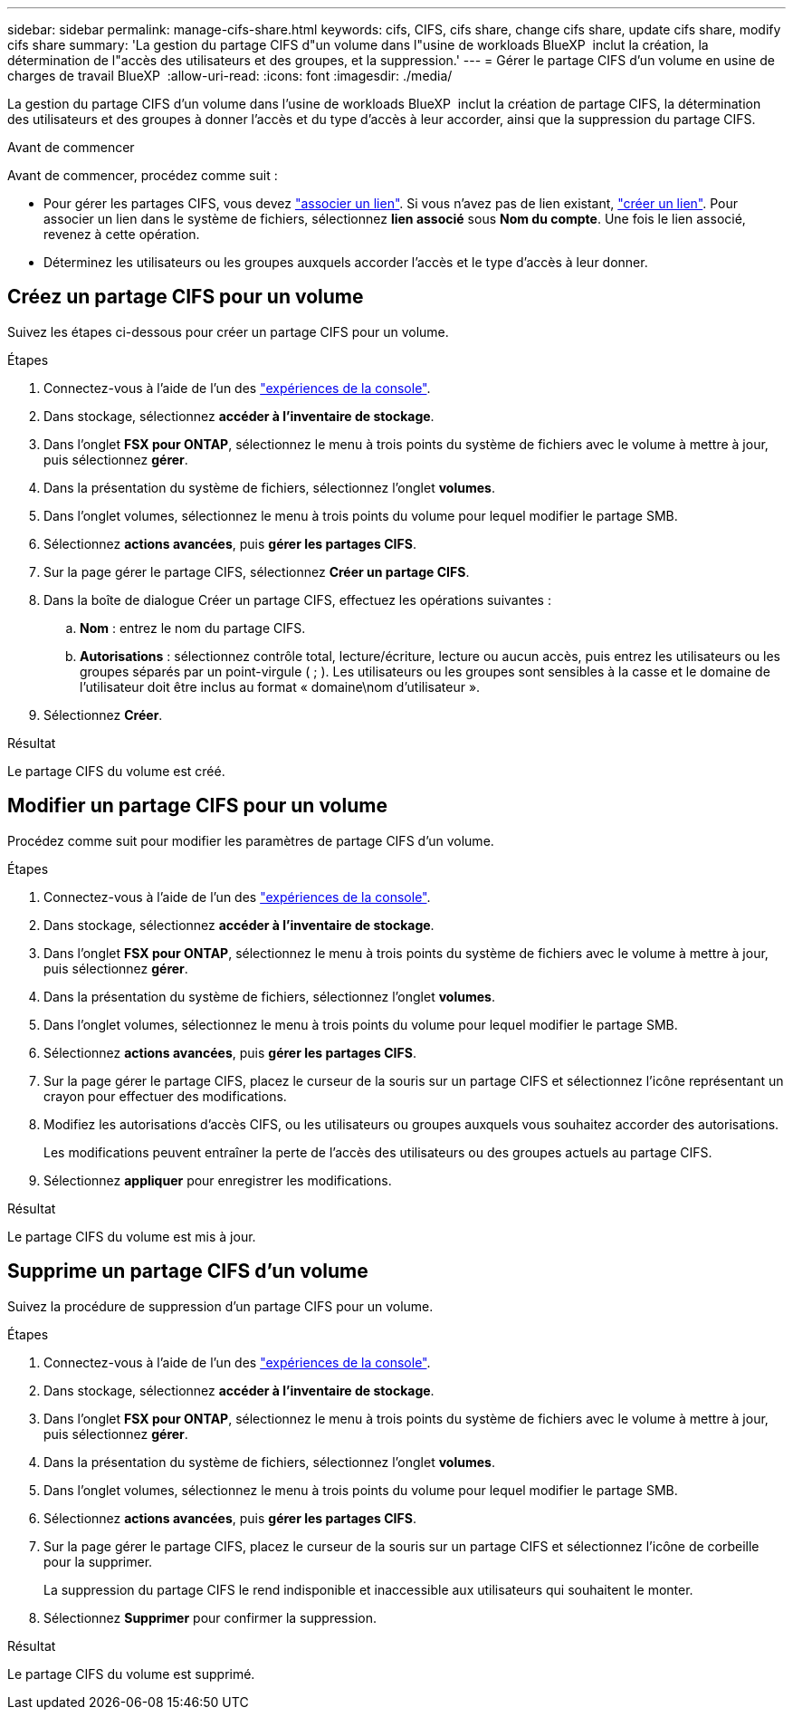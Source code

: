 ---
sidebar: sidebar 
permalink: manage-cifs-share.html 
keywords: cifs, CIFS, cifs share, change cifs share, update cifs share, modify cifs share 
summary: 'La gestion du partage CIFS d"un volume dans l"usine de workloads BlueXP  inclut la création, la détermination de l"accès des utilisateurs et des groupes, et la suppression.' 
---
= Gérer le partage CIFS d'un volume en usine de charges de travail BlueXP 
:allow-uri-read: 
:icons: font
:imagesdir: ./media/


[role="lead"]
La gestion du partage CIFS d'un volume dans l'usine de workloads BlueXP  inclut la création de partage CIFS, la détermination des utilisateurs et des groupes à donner l'accès et du type d'accès à leur accorder, ainsi que la suppression du partage CIFS.

.Avant de commencer
Avant de commencer, procédez comme suit :

* Pour gérer les partages CIFS, vous devez link:manage-links.html["associer un lien"]. Si vous n'avez pas de lien existant, link:create-link.html["créer un lien"]. Pour associer un lien dans le système de fichiers, sélectionnez *lien associé* sous *Nom du compte*. Une fois le lien associé, revenez à cette opération.
* Déterminez les utilisateurs ou les groupes auxquels accorder l'accès et le type d'accès à leur donner.




== Créez un partage CIFS pour un volume

Suivez les étapes ci-dessous pour créer un partage CIFS pour un volume.

.Étapes
. Connectez-vous à l'aide de l'un des link:https://docs.netapp.com/us-en/workload-setup-admin/console-experiences.html["expériences de la console"^].
. Dans stockage, sélectionnez *accéder à l'inventaire de stockage*.
. Dans l'onglet *FSX pour ONTAP*, sélectionnez le menu à trois points du système de fichiers avec le volume à mettre à jour, puis sélectionnez *gérer*.
. Dans la présentation du système de fichiers, sélectionnez l'onglet *volumes*.
. Dans l'onglet volumes, sélectionnez le menu à trois points du volume pour lequel modifier le partage SMB.
. Sélectionnez *actions avancées*, puis *gérer les partages CIFS*.
. Sur la page gérer le partage CIFS, sélectionnez *Créer un partage CIFS*.
. Dans la boîte de dialogue Créer un partage CIFS, effectuez les opérations suivantes :
+
.. *Nom* : entrez le nom du partage CIFS.
.. *Autorisations* : sélectionnez contrôle total, lecture/écriture, lecture ou aucun accès, puis entrez les utilisateurs ou les groupes séparés par un point-virgule ( ; ). Les utilisateurs ou les groupes sont sensibles à la casse et le domaine de l'utilisateur doit être inclus au format « domaine\nom d'utilisateur ».


. Sélectionnez *Créer*.


.Résultat
Le partage CIFS du volume est créé.



== Modifier un partage CIFS pour un volume

Procédez comme suit pour modifier les paramètres de partage CIFS d'un volume.

.Étapes
. Connectez-vous à l'aide de l'un des link:https://docs.netapp.com/us-en/workload-setup-admin/console-experiences.html["expériences de la console"^].
. Dans stockage, sélectionnez *accéder à l'inventaire de stockage*.
. Dans l'onglet *FSX pour ONTAP*, sélectionnez le menu à trois points du système de fichiers avec le volume à mettre à jour, puis sélectionnez *gérer*.
. Dans la présentation du système de fichiers, sélectionnez l'onglet *volumes*.
. Dans l'onglet volumes, sélectionnez le menu à trois points du volume pour lequel modifier le partage SMB.
. Sélectionnez *actions avancées*, puis *gérer les partages CIFS*.
. Sur la page gérer le partage CIFS, placez le curseur de la souris sur un partage CIFS et sélectionnez l'icône représentant un crayon pour effectuer des modifications.
. Modifiez les autorisations d'accès CIFS, ou les utilisateurs ou groupes auxquels vous souhaitez accorder des autorisations.
+
Les modifications peuvent entraîner la perte de l'accès des utilisateurs ou des groupes actuels au partage CIFS.

. Sélectionnez *appliquer* pour enregistrer les modifications.


.Résultat
Le partage CIFS du volume est mis à jour.



== Supprime un partage CIFS d'un volume

Suivez la procédure de suppression d'un partage CIFS pour un volume.

.Étapes
. Connectez-vous à l'aide de l'un des link:https://docs.netapp.com/us-en/workload-setup-admin/console-experiences.html["expériences de la console"^].
. Dans stockage, sélectionnez *accéder à l'inventaire de stockage*.
. Dans l'onglet *FSX pour ONTAP*, sélectionnez le menu à trois points du système de fichiers avec le volume à mettre à jour, puis sélectionnez *gérer*.
. Dans la présentation du système de fichiers, sélectionnez l'onglet *volumes*.
. Dans l'onglet volumes, sélectionnez le menu à trois points du volume pour lequel modifier le partage SMB.
. Sélectionnez *actions avancées*, puis *gérer les partages CIFS*.
. Sur la page gérer le partage CIFS, placez le curseur de la souris sur un partage CIFS et sélectionnez l'icône de corbeille pour la supprimer.
+
La suppression du partage CIFS le rend indisponible et inaccessible aux utilisateurs qui souhaitent le monter.

. Sélectionnez *Supprimer* pour confirmer la suppression.


.Résultat
Le partage CIFS du volume est supprimé.
